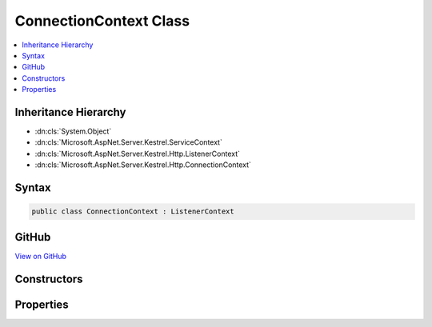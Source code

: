 

ConnectionContext Class
=======================



.. contents:: 
   :local:







Inheritance Hierarchy
---------------------


* :dn:cls:`System.Object`
* :dn:cls:`Microsoft.AspNet.Server.Kestrel.ServiceContext`
* :dn:cls:`Microsoft.AspNet.Server.Kestrel.Http.ListenerContext`
* :dn:cls:`Microsoft.AspNet.Server.Kestrel.Http.ConnectionContext`








Syntax
------

.. code-block:: csharp

   public class ConnectionContext : ListenerContext





GitHub
------

`View on GitHub <https://github.com/aspnet/apidocs/blob/master/aspnet/kestrelhttpserver/src/Microsoft.AspNet.Server.Kestrel/Http/ConnectionContext.cs>`_





.. dn:class:: Microsoft.AspNet.Server.Kestrel.Http.ConnectionContext

Constructors
------------

.. dn:class:: Microsoft.AspNet.Server.Kestrel.Http.ConnectionContext
    :noindex:
    :hidden:

    
    .. dn:constructor:: Microsoft.AspNet.Server.Kestrel.Http.ConnectionContext.ConnectionContext()
    
        
    
        
        .. code-block:: csharp
    
           public ConnectionContext()
    
    .. dn:constructor:: Microsoft.AspNet.Server.Kestrel.Http.ConnectionContext.ConnectionContext(Microsoft.AspNet.Server.Kestrel.Http.ConnectionContext)
    
        
        
        
        :type context: Microsoft.AspNet.Server.Kestrel.Http.ConnectionContext
    
        
        .. code-block:: csharp
    
           public ConnectionContext(ConnectionContext context)
    
    .. dn:constructor:: Microsoft.AspNet.Server.Kestrel.Http.ConnectionContext.ConnectionContext(Microsoft.AspNet.Server.Kestrel.Http.ListenerContext)
    
        
        
        
        :type context: Microsoft.AspNet.Server.Kestrel.Http.ListenerContext
    
        
        .. code-block:: csharp
    
           public ConnectionContext(ListenerContext context)
    

Properties
----------

.. dn:class:: Microsoft.AspNet.Server.Kestrel.Http.ConnectionContext
    :noindex:
    :hidden:

    
    .. dn:property:: Microsoft.AspNet.Server.Kestrel.Http.ConnectionContext.ConnectionControl
    
        
        :rtype: Microsoft.AspNet.Server.Kestrel.Http.IConnectionControl
    
        
        .. code-block:: csharp
    
           public IConnectionControl ConnectionControl { get; set; }
    
    .. dn:property:: Microsoft.AspNet.Server.Kestrel.Http.ConnectionContext.SocketInput
    
        
        :rtype: Microsoft.AspNet.Server.Kestrel.Http.SocketInput
    
        
        .. code-block:: csharp
    
           public SocketInput SocketInput { get; set; }
    
    .. dn:property:: Microsoft.AspNet.Server.Kestrel.Http.ConnectionContext.SocketOutput
    
        
        :rtype: Microsoft.AspNet.Server.Kestrel.Http.ISocketOutput
    
        
        .. code-block:: csharp
    
           public ISocketOutput SocketOutput { get; set; }
    

